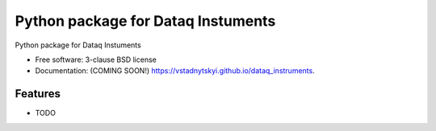 =====================================
Python package for Dataq Instuments
=====================================

.. image:: https://img.shields.io/travis/vstadnytskyi/dataq_instruments.svg
        :target: https://travis-ci.org/vstadnytskyi/dataq_instruments

.. image:: https://img.shields.io/pypi/v/dataq_instruments.svg
        :target: https://pypi.python.org/pypi/dataq_instruments


Python package for Dataq Instuments

* Free software: 3-clause BSD license
* Documentation: (COMING SOON!) https://vstadnytskyi.github.io/dataq_instruments.

Features
--------

* TODO
